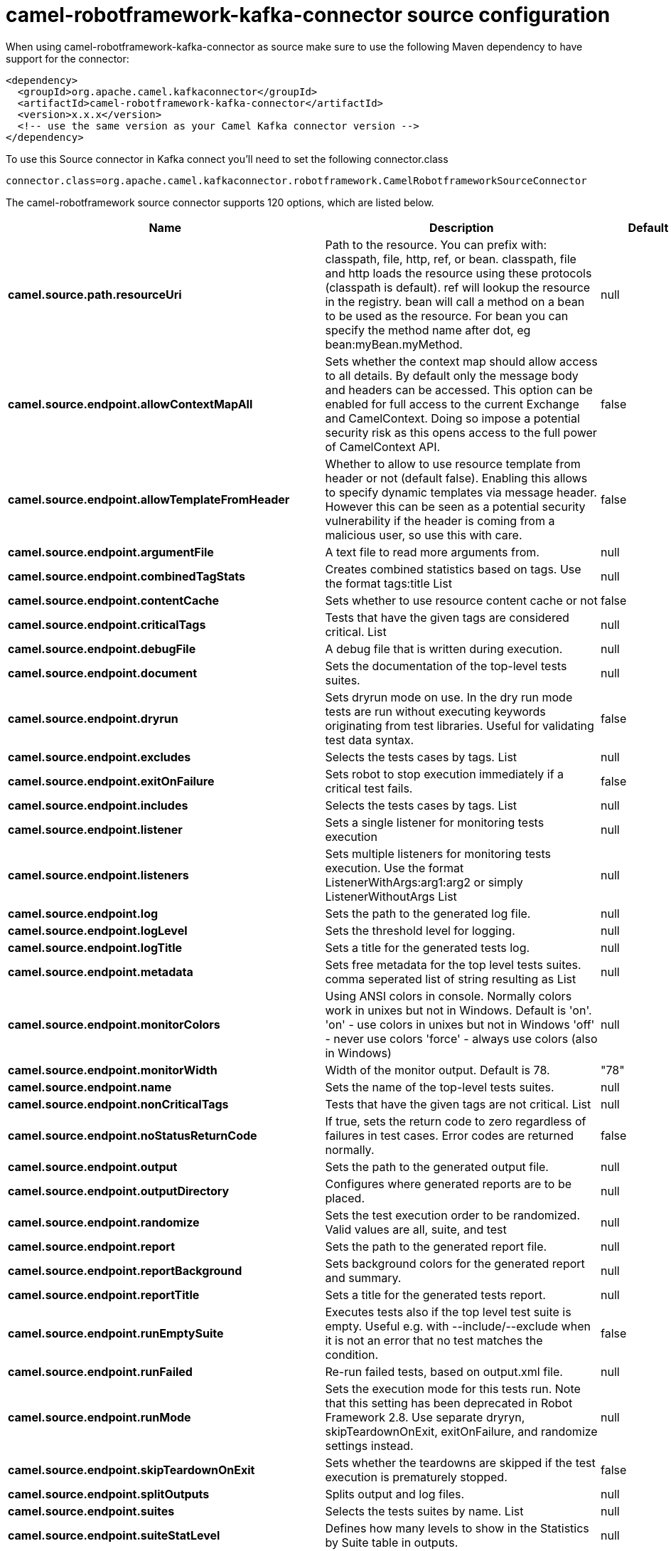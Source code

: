 // kafka-connector options: START
[[camel-robotframework-kafka-connector-source]]
= camel-robotframework-kafka-connector source configuration

When using camel-robotframework-kafka-connector as source make sure to use the following Maven dependency to have support for the connector:

[source,xml]
----
<dependency>
  <groupId>org.apache.camel.kafkaconnector</groupId>
  <artifactId>camel-robotframework-kafka-connector</artifactId>
  <version>x.x.x</version>
  <!-- use the same version as your Camel Kafka connector version -->
</dependency>
----

To use this Source connector in Kafka connect you'll need to set the following connector.class

[source,java]
----
connector.class=org.apache.camel.kafkaconnector.robotframework.CamelRobotframeworkSourceConnector
----


The camel-robotframework source connector supports 120 options, which are listed below.



[width="100%",cols="2,5,^1,2",options="header"]
|===
| Name | Description | Default | Priority
| *camel.source.path.resourceUri* | Path to the resource. You can prefix with: classpath, file, http, ref, or bean. classpath, file and http loads the resource using these protocols (classpath is default). ref will lookup the resource in the registry. bean will call a method on a bean to be used as the resource. For bean you can specify the method name after dot, eg bean:myBean.myMethod. | null | HIGH
| *camel.source.endpoint.allowContextMapAll* | Sets whether the context map should allow access to all details. By default only the message body and headers can be accessed. This option can be enabled for full access to the current Exchange and CamelContext. Doing so impose a potential security risk as this opens access to the full power of CamelContext API. | false | MEDIUM
| *camel.source.endpoint.allowTemplateFromHeader* | Whether to allow to use resource template from header or not (default false). Enabling this allows to specify dynamic templates via message header. However this can be seen as a potential security vulnerability if the header is coming from a malicious user, so use this with care. | false | MEDIUM
| *camel.source.endpoint.argumentFile* | A text file to read more arguments from. | null | MEDIUM
| *camel.source.endpoint.combinedTagStats* | Creates combined statistics based on tags. Use the format tags:title List | null | MEDIUM
| *camel.source.endpoint.contentCache* | Sets whether to use resource content cache or not | false | MEDIUM
| *camel.source.endpoint.criticalTags* | Tests that have the given tags are considered critical. List | null | MEDIUM
| *camel.source.endpoint.debugFile* | A debug file that is written during execution. | null | MEDIUM
| *camel.source.endpoint.document* | Sets the documentation of the top-level tests suites. | null | MEDIUM
| *camel.source.endpoint.dryrun* | Sets dryrun mode on use. In the dry run mode tests are run without executing keywords originating from test libraries. Useful for validating test data syntax. | false | MEDIUM
| *camel.source.endpoint.excludes* | Selects the tests cases by tags. List | null | MEDIUM
| *camel.source.endpoint.exitOnFailure* | Sets robot to stop execution immediately if a critical test fails. | false | MEDIUM
| *camel.source.endpoint.includes* | Selects the tests cases by tags. List | null | MEDIUM
| *camel.source.endpoint.listener* | Sets a single listener for monitoring tests execution | null | MEDIUM
| *camel.source.endpoint.listeners* | Sets multiple listeners for monitoring tests execution. Use the format ListenerWithArgs:arg1:arg2 or simply ListenerWithoutArgs List | null | MEDIUM
| *camel.source.endpoint.log* | Sets the path to the generated log file. | null | MEDIUM
| *camel.source.endpoint.logLevel* | Sets the threshold level for logging. | null | MEDIUM
| *camel.source.endpoint.logTitle* | Sets a title for the generated tests log. | null | MEDIUM
| *camel.source.endpoint.metadata* | Sets free metadata for the top level tests suites. comma seperated list of string resulting as List | null | MEDIUM
| *camel.source.endpoint.monitorColors* | Using ANSI colors in console. Normally colors work in unixes but not in Windows. Default is 'on'. 'on' - use colors in unixes but not in Windows 'off' - never use colors 'force' - always use colors (also in Windows) | null | MEDIUM
| *camel.source.endpoint.monitorWidth* | Width of the monitor output. Default is 78. | "78" | MEDIUM
| *camel.source.endpoint.name* | Sets the name of the top-level tests suites. | null | MEDIUM
| *camel.source.endpoint.nonCriticalTags* | Tests that have the given tags are not critical. List | null | MEDIUM
| *camel.source.endpoint.noStatusReturnCode* | If true, sets the return code to zero regardless of failures in test cases. Error codes are returned normally. | false | MEDIUM
| *camel.source.endpoint.output* | Sets the path to the generated output file. | null | MEDIUM
| *camel.source.endpoint.outputDirectory* | Configures where generated reports are to be placed. | null | MEDIUM
| *camel.source.endpoint.randomize* | Sets the test execution order to be randomized. Valid values are all, suite, and test | null | MEDIUM
| *camel.source.endpoint.report* | Sets the path to the generated report file. | null | MEDIUM
| *camel.source.endpoint.reportBackground* | Sets background colors for the generated report and summary. | null | MEDIUM
| *camel.source.endpoint.reportTitle* | Sets a title for the generated tests report. | null | MEDIUM
| *camel.source.endpoint.runEmptySuite* | Executes tests also if the top level test suite is empty. Useful e.g. with --include/--exclude when it is not an error that no test matches the condition. | false | MEDIUM
| *camel.source.endpoint.runFailed* | Re-run failed tests, based on output.xml file. | null | MEDIUM
| *camel.source.endpoint.runMode* | Sets the execution mode for this tests run. Note that this setting has been deprecated in Robot Framework 2.8. Use separate dryryn, skipTeardownOnExit, exitOnFailure, and randomize settings instead. | null | MEDIUM
| *camel.source.endpoint.skipTeardownOnExit* | Sets whether the teardowns are skipped if the test execution is prematurely stopped. | false | MEDIUM
| *camel.source.endpoint.splitOutputs* | Splits output and log files. | null | MEDIUM
| *camel.source.endpoint.suites* | Selects the tests suites by name. List | null | MEDIUM
| *camel.source.endpoint.suiteStatLevel* | Defines how many levels to show in the Statistics by Suite table in outputs. | null | MEDIUM
| *camel.source.endpoint.summaryTitle* | Sets a title for the generated summary report. | null | MEDIUM
| *camel.source.endpoint.tagDocs* | Adds documentation to the specified tags. List | null | MEDIUM
| *camel.source.endpoint.tags* | Sets the tags(s) to all executed tests cases. List | null | MEDIUM
| *camel.source.endpoint.tagStatExcludes* | Excludes these tags from the Statistics by Tag and Test Details by Tag tables in outputs. List | null | MEDIUM
| *camel.source.endpoint.tagStatIncludes* | Includes only these tags in the Statistics by Tag and Test Details by Tag tables in outputs. List | null | MEDIUM
| *camel.source.endpoint.tagStatLinks* | Adds external links to the Statistics by Tag table in outputs. Use the format pattern:link:title List | null | MEDIUM
| *camel.source.endpoint.tests* | Selects the tests cases by name. List | null | MEDIUM
| *camel.source.endpoint.timestampOutputs* | Adds a timestamp to all output files. | false | MEDIUM
| *camel.source.endpoint.variableFiles* | Sets variables using variables files. Use the format path:args List | null | MEDIUM
| *camel.source.endpoint.variables* | Sets individual variables. Use the format name:value List | null | MEDIUM
| *camel.source.endpoint.warnOnSkippedFiles* | Show a warning when an invalid file is skipped. | false | MEDIUM
| *camel.source.endpoint.xunitFile* | Sets the path to the generated XUnit compatible result file, relative to outputDirectory. The file is in xml format. By default, the file name is derived from the testCasesDirectory parameter, replacing blanks in the directory name by underscores. | null | MEDIUM
| *camel.source.endpoint.bridgeErrorHandler* | Allows for bridging the consumer to the Camel routing Error Handler, which mean any exceptions occurred while the consumer is trying to pickup incoming messages, or the likes, will now be processed as a message and handled by the routing Error Handler. By default the consumer will use the org.apache.camel.spi.ExceptionHandler to deal with exceptions, that will be logged at WARN or ERROR level and ignored. | false | MEDIUM
| *camel.source.endpoint.sendEmptyMessageWhenIdle* | If the polling consumer did not poll any files, you can enable this option to send an empty message (no body) instead. | false | MEDIUM
| *camel.source.endpoint.exceptionHandler* | To let the consumer use a custom ExceptionHandler. Notice if the option bridgeErrorHandler is enabled then this option is not in use. By default the consumer will deal with exceptions, that will be logged at WARN or ERROR level and ignored. | null | MEDIUM
| *camel.source.endpoint.exchangePattern* | Sets the exchange pattern when the consumer creates an exchange. One of: [InOnly] [InOut] [InOptionalOut] | null | MEDIUM
| *camel.source.endpoint.pollStrategy* | A pluggable org.apache.camel.PollingConsumerPollingStrategy allowing you to provide your custom implementation to control error handling usually occurred during the poll operation before an Exchange have been created and being routed in Camel. | null | MEDIUM
| *camel.source.endpoint.basicPropertyBinding* | Whether the endpoint should use basic property binding (Camel 2.x) or the newer property binding with additional capabilities | false | MEDIUM
| *camel.source.endpoint.synchronous* | Sets whether synchronous processing should be strictly used, or Camel is allowed to use asynchronous processing (if supported). | false | MEDIUM
| *camel.source.endpoint.backoffErrorThreshold* | The number of subsequent error polls (failed due some error) that should happen before the backoffMultipler should kick-in. | null | MEDIUM
| *camel.source.endpoint.backoffIdleThreshold* | The number of subsequent idle polls that should happen before the backoffMultipler should kick-in. | null | MEDIUM
| *camel.source.endpoint.backoffMultiplier* | To let the scheduled polling consumer backoff if there has been a number of subsequent idles/errors in a row. The multiplier is then the number of polls that will be skipped before the next actual attempt is happening again. When this option is in use then backoffIdleThreshold and/or backoffErrorThreshold must also be configured. | null | MEDIUM
| *camel.source.endpoint.delay* | Milliseconds before the next poll. | 500L | MEDIUM
| *camel.source.endpoint.greedy* | If greedy is enabled, then the ScheduledPollConsumer will run immediately again, if the previous run polled 1 or more messages. | false | MEDIUM
| *camel.source.endpoint.initialDelay* | Milliseconds before the first poll starts. | 1000L | MEDIUM
| *camel.source.endpoint.repeatCount* | Specifies a maximum limit of number of fires. So if you set it to 1, the scheduler will only fire once. If you set it to 5, it will only fire five times. A value of zero or negative means fire forever. | 0L | MEDIUM
| *camel.source.endpoint.runLoggingLevel* | The consumer logs a start/complete log line when it polls. This option allows you to configure the logging level for that. One of: [TRACE] [DEBUG] [INFO] [WARN] [ERROR] [OFF] | "TRACE" | MEDIUM
| *camel.source.endpoint.scheduledExecutorService* | Allows for configuring a custom/shared thread pool to use for the consumer. By default each consumer has its own single threaded thread pool. | null | MEDIUM
| *camel.source.endpoint.scheduler* | To use a cron scheduler from either camel-spring or camel-quartz component. Use value spring or quartz for built in scheduler | "none" | MEDIUM
| *camel.source.endpoint.schedulerProperties* | To configure additional properties when using a custom scheduler or any of the Quartz, Spring based scheduler. | null | MEDIUM
| *camel.source.endpoint.startScheduler* | Whether the scheduler should be auto started. | true | MEDIUM
| *camel.source.endpoint.timeUnit* | Time unit for initialDelay and delay options. One of: [NANOSECONDS] [MICROSECONDS] [MILLISECONDS] [SECONDS] [MINUTES] [HOURS] [DAYS] | "MILLISECONDS" | MEDIUM
| *camel.source.endpoint.useFixedDelay* | Controls if fixed delay or fixed rate is used. See ScheduledExecutorService in JDK for details. | true | MEDIUM
| *camel.component.robotframework.allowContextMapAll* | Sets whether the context map should allow access to all details. By default only the message body and headers can be accessed. This option can be enabled for full access to the current Exchange and CamelContext. Doing so impose a potential security risk as this opens access to the full power of CamelContext API. | false | MEDIUM
| *camel.component.robotframework.allowTemplateFrom Header* | Whether to allow to use resource template from header or not (default false). Enabling this allows to specify dynamic templates via message header. However this can be seen as a potential security vulnerability if the header is coming from a malicious user, so use this with care. | false | MEDIUM
| *camel.component.robotframework.argumentFile* | A text file to read more arguments from. | null | MEDIUM
| *camel.component.robotframework.combinedTagStats* | Creates combined statistics based on tags. Use the format tags:title List | null | MEDIUM
| *camel.component.robotframework.criticalTags* | Tests that have the given tags are considered critical. List | null | MEDIUM
| *camel.component.robotframework.debugFile* | A debug file that is written during execution. | null | MEDIUM
| *camel.component.robotframework.document* | Sets the documentation of the top-level tests suites. | null | MEDIUM
| *camel.component.robotframework.dryrun* | Sets dryrun mode on use. In the dry run mode tests are run without executing keywords originating from test libraries. Useful for validating test data syntax. | false | MEDIUM
| *camel.component.robotframework.excludes* | Selects the tests cases by tags. List | null | MEDIUM
| *camel.component.robotframework.exitOnFailure* | Sets robot to stop execution immediately if a critical test fails. | false | MEDIUM
| *camel.component.robotframework.includes* | Selects the tests cases by tags. List | null | MEDIUM
| *camel.component.robotframework.listener* | Sets a single listener for monitoring tests execution | null | MEDIUM
| *camel.component.robotframework.listeners* | Sets multiple listeners for monitoring tests execution. Use the format ListenerWithArgs:arg1:arg2 or simply ListenerWithoutArgs List | null | MEDIUM
| *camel.component.robotframework.log* | Sets the path to the generated log file. | null | MEDIUM
| *camel.component.robotframework.logLevel* | Sets the threshold level for logging. | null | MEDIUM
| *camel.component.robotframework.logTitle* | Sets a title for the generated tests log. | null | MEDIUM
| *camel.component.robotframework.metadata* | Sets free metadata for the top level tests suites. comma seperated list of string resulting as List | null | MEDIUM
| *camel.component.robotframework.monitorColors* | Using ANSI colors in console. Normally colors work in unixes but not in Windows. Default is 'on'. 'on' - use colors in unixes but not in Windows 'off' - never use colors 'force' - always use colors (also in Windows) | null | MEDIUM
| *camel.component.robotframework.monitorWidth* | Width of the monitor output. Default is 78. | "78" | MEDIUM
| *camel.component.robotframework.name* | Sets the name of the top-level tests suites. | null | MEDIUM
| *camel.component.robotframework.nonCriticalTags* | Tests that have the given tags are not critical. List | null | MEDIUM
| *camel.component.robotframework.noStatusReturnCode* | If true, sets the return code to zero regardless of failures in test cases. Error codes are returned normally. | false | MEDIUM
| *camel.component.robotframework.output* | Sets the path to the generated output file. | null | MEDIUM
| *camel.component.robotframework.outputDirectory* | Configures where generated reports are to be placed. | null | MEDIUM
| *camel.component.robotframework.randomize* | Sets the test execution order to be randomized. Valid values are all, suite, and test | null | MEDIUM
| *camel.component.robotframework.report* | Sets the path to the generated report file. | null | MEDIUM
| *camel.component.robotframework.reportBackground* | Sets background colors for the generated report and summary. | null | MEDIUM
| *camel.component.robotframework.reportTitle* | Sets a title for the generated tests report. | null | MEDIUM
| *camel.component.robotframework.runEmptySuite* | Executes tests also if the top level test suite is empty. Useful e.g. with --include/--exclude when it is not an error that no test matches the condition. | false | MEDIUM
| *camel.component.robotframework.runFailed* | Re-run failed tests, based on output.xml file. | null | MEDIUM
| *camel.component.robotframework.runMode* | Sets the execution mode for this tests run. Note that this setting has been deprecated in Robot Framework 2.8. Use separate dryryn, skipTeardownOnExit, exitOnFailure, and randomize settings instead. | null | MEDIUM
| *camel.component.robotframework.skipTeardownOnExit* | Sets whether the teardowns are skipped if the test execution is prematurely stopped. | false | MEDIUM
| *camel.component.robotframework.splitOutputs* | Splits output and log files. | null | MEDIUM
| *camel.component.robotframework.suites* | Selects the tests suites by name. List | null | MEDIUM
| *camel.component.robotframework.suiteStatLevel* | Defines how many levels to show in the Statistics by Suite table in outputs. | null | MEDIUM
| *camel.component.robotframework.summaryTitle* | Sets a title for the generated summary report. | null | MEDIUM
| *camel.component.robotframework.tagDocs* | Adds documentation to the specified tags. List | null | MEDIUM
| *camel.component.robotframework.tags* | Sets the tags(s) to all executed tests cases. List | null | MEDIUM
| *camel.component.robotframework.tagStatExcludes* | Excludes these tags from the Statistics by Tag and Test Details by Tag tables in outputs. List | null | MEDIUM
| *camel.component.robotframework.tagStatIncludes* | Includes only these tags in the Statistics by Tag and Test Details by Tag tables in outputs. List | null | MEDIUM
| *camel.component.robotframework.tagStatLinks* | Adds external links to the Statistics by Tag table in outputs. Use the format pattern:link:title List | null | MEDIUM
| *camel.component.robotframework.tests* | Selects the tests cases by name. List | null | MEDIUM
| *camel.component.robotframework.timestampOutputs* | Adds a timestamp to all output files. | false | MEDIUM
| *camel.component.robotframework.variableFiles* | Sets variables using variables files. Use the format path:args List | null | MEDIUM
| *camel.component.robotframework.variables* | Sets individual variables. Use the format name:value List | null | MEDIUM
| *camel.component.robotframework.warnOnSkippedFiles* | Show a warning when an invalid file is skipped. | false | MEDIUM
| *camel.component.robotframework.xunitFile* | Sets the path to the generated XUnit compatible result file, relative to outputDirectory. The file is in xml format. By default, the file name is derived from the testCasesDirectory parameter, replacing blanks in the directory name by underscores. | null | MEDIUM
| *camel.component.robotframework.bridgeErrorHandler* | Allows for bridging the consumer to the Camel routing Error Handler, which mean any exceptions occurred while the consumer is trying to pickup incoming messages, or the likes, will now be processed as a message and handled by the routing Error Handler. By default the consumer will use the org.apache.camel.spi.ExceptionHandler to deal with exceptions, that will be logged at WARN or ERROR level and ignored. | false | MEDIUM
| *camel.component.robotframework.basicProperty Binding* | Whether the component should use basic property binding (Camel 2.x) or the newer property binding with additional capabilities | false | MEDIUM
| *camel.component.robotframework.configuration* | The configuration | null | MEDIUM
|===
// kafka-connector options: END
